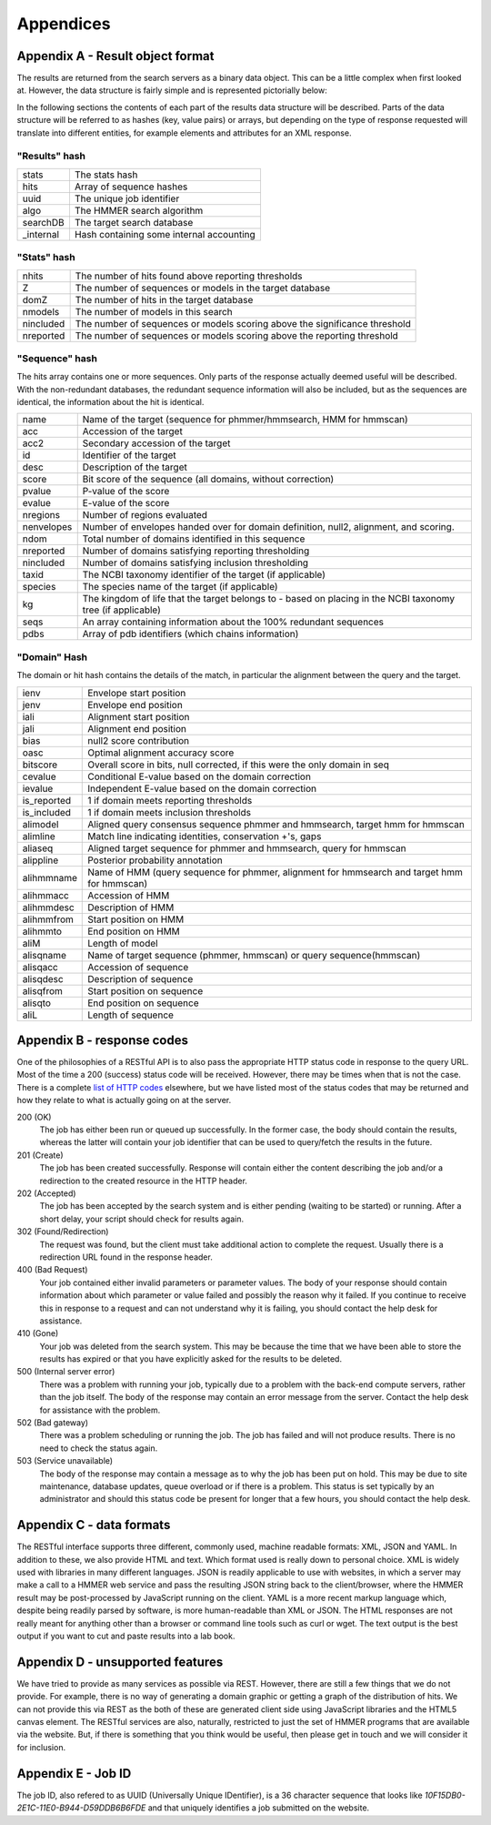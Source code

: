Appendices
==========

---------------------------------
Appendix A - Result object format
---------------------------------

The results are returned from the search servers as a binary data object. This
can be a little complex
when first looked at. However, the data structure is fairly simple and
is represented pictorially below:

.. image:: _static/images/data_structure.gif
   :alt: HMMER data structure

In the following sections the contents of each part of the results
data structure will be described. Parts of the data structure will be
referred to as hashes (key, value pairs) or arrays, but depending on
the type of response requested will translate into different entities,
for example elements and attributes for an XML response.

"Results" hash
++++++++++++++

+-----------+-------------------------------------------+
| stats     | The stats hash                            |
+-----------+-------------------------------------------+
| hits      | Array of sequence hashes                  |
+-----------+-------------------------------------------+
| uuid      | The unique job identifier                 |
+-----------+-------------------------------------------+
| algo      | The HMMER search algorithm                |
+-----------+-------------------------------------------+
| searchDB  | The target search database                |
+-----------+-------------------------------------------+
| _internal | Hash containing some internal accounting  |
+-----------+-------------------------------------------+

"Stats" hash
++++++++++++

+-----------+-----------------------------------------------------------+
| nhits     |  The number of hits found above reporting thresholds      |
+-----------+-----------------------------------------------------------+
| Z         |  The number of sequences or models in the target database |
+-----------+-----------------------------------------------------------+
| domZ      |  The number of hits in the target database                |
+-----------+-----------------------------------------------------------+
| nmodels   |  The number of models in this search                      |
+-----------+-----------------------------------------------------------+
| nincluded |  The number of sequences or models scoring above the      |
|           |  significance threshold                                   |
+-----------+-----------------------------------------------------------+
| nreported |  The number of sequences or models scoring above the      |
|           |  reporting threshold                                      |
+-----------+-----------------------------------------------------------+

"Sequence" hash
+++++++++++++++

The hits array contains one or more sequences. Only parts of the response
actually deemed useful will be described. With the non-redundant
databases, the redundant sequence information will also be included,
but as the sequences are identical, the information about the hit is
identical.

+------------+-----------------------------------------------------------+
| name       | Name of the target (sequence for phmmer/hmmsearch,        |
|            | HMM for hmmscan)                                          |
+------------+-----------------------------------------------------------+
| acc        | Accession of the target                                   |
+------------+-----------------------------------------------------------+
| acc2       | Secondary accession of the target                         |
+------------+-----------------------------------------------------------+
| id         | Identifier of the target                                  |
+------------+-----------------------------------------------------------+
| desc       | Description of the target                                 |
+------------+-----------------------------------------------------------+
| score      | Bit score of the sequence (all domains,                   |
|            | without correction)                                       |
+------------+-----------------------------------------------------------+
| pvalue     | P-value of the score                                      |
+------------+-----------------------------------------------------------+
| evalue     | E-value of the score                                      |
+------------+-----------------------------------------------------------+
| nregions   | Number of regions evaluated                               |
+------------+-----------------------------------------------------------+
| nenvelopes | Number of envelopes handed over for domain definition,    |
|            | null2, alignment, and scoring.                            |
+------------+-----------------------------------------------------------+
| ndom       | Total number of domains identified in this sequence       |
+------------+-----------------------------------------------------------+
| nreported  | Number of domains satisfying reporting thresholding       |
+------------+-----------------------------------------------------------+
| nincluded  | Number of domains satisfying inclusion thresholding       |
+------------+-----------------------------------------------------------+
| taxid      | The NCBI taxonomy identifier of the target                |
|            | (if applicable)                                           |
+------------+-----------------------------------------------------------+
| species    | The species name of the target (if applicable)            |
+------------+-----------------------------------------------------------+
| kg         | The kingdom of life that the target belongs to - based on |
|            | placing in the NCBI taxonomy tree (if applicable)         |
+------------+-----------------------------------------------------------+
| seqs       | An array containing information about the                 |
|            | 100% redundant sequences                                  |
+------------+-----------------------------------------------------------+
| pdbs       | Array of pdb identifiers (which chains information)       |
+------------+-----------------------------------------------------------+

"Domain" Hash
+++++++++++++

The domain or hit hash contains the details of the match,
in particular the alignment between the query and the target.

+-------------+-----------------------------------------+
| ienv        | Envelope start position                 |
+-------------+-----------------------------------------+
| jenv        | Envelope end position                   |
+-------------+-----------------------------------------+
| iali        | Alignment start position                |
+-------------+-----------------------------------------+
| jali        | Alignment end position                  |
+-------------+-----------------------------------------+
| bias        | null2 score contribution                |
+-------------+-----------------------------------------+
| oasc        | Optimal alignment accuracy score        |
+-------------+-----------------------------------------+
| bitscore    | Overall score in bits, null corrected,  |
|             | if this were the only domain in seq     |
+-------------+-----------------------------------------+
| cevalue     | Conditional E-value based on the domain |
|             | correction                              |
+-------------+-----------------------------------------+
| ievalue     | Independent E-value based on the domain |
|             | correction                              |
+-------------+-----------------------------------------+
| is_reported | 1 if domain meets reporting thresholds  |
+-------------+-----------------------------------------+
| is_included | 1 if domain meets inclusion thresholds  |
+-------------+-----------------------------------------+
| alimodel    | Aligned query consensus sequence phmmer |
|             | and hmmsearch, target hmm for hmmscan   |
+-------------+-----------------------------------------+
| alimline    | Match line indicating identities,       |
|             | conservation +'s, gaps                  |
+-------------+-----------------------------------------+
| aliaseq     | Aligned target sequence for phmmer and  |
|             | hmmsearch, query for hmmscan            |
+-------------+-----------------------------------------+
| alippline   | Posterior probability annotation        |
+-------------+-----------------------------------------+
| alihmmname  | Name of HMM (query sequence for phmmer, |
|             | alignment for hmmsearch and target hmm  |
|             | for hmmscan)                            |
+-------------+-----------------------------------------+
| alihmmacc   | Accession of HMM                        |
+-------------+-----------------------------------------+
| alihmmdesc  | Description of HMM                      |
+-------------+-----------------------------------------+
| alihmmfrom  | Start position on HMM                   |
+-------------+-----------------------------------------+
| alihmmto    | End position on HMM                     |
+-------------+-----------------------------------------+
| aliM        | Length of model                         |
+-------------+-----------------------------------------+
| alisqname   | Name of target sequence (phmmer,        |
|             | hmmscan) or query sequence(hmmscan)     |
+-------------+-----------------------------------------+
| alisqacc    | Accession of sequence                   |
+-------------+-----------------------------------------+
| alisqdesc   | Description of sequence                 |
+-------------+-----------------------------------------+
| alisqfrom   | Start position on sequence              |
+-------------+-----------------------------------------+
| alisqto     | End position on sequence                |
+-------------+-----------------------------------------+
| aliL        | Length of sequence                      |
+-------------+-----------------------------------------+

---------------------------
Appendix B - response codes
---------------------------

One of the philosophies of a RESTful API is to also pass the appropriate
HTTP status code in response to the query URL. Most of the time a 200
(success) status code will be received. However, there may be times when
that is not the case. There is a complete
`list of HTTP codes <http://en.wikipedia.org/wiki/List_of_HTTP_status_codes>`_
elsewhere, but
we have listed most of the status codes that may be returned and how
they relate to what is actually going on at the server.

200 (OK)
  The job has either been run or queued up successfully. In the former
  case, the body should contain the results, whereas the latter will
  contain your job identifier that can be used to query/fetch the results
  in the future.

201 (Create)
  The job has been created successfully. Response will contain either the
  content describing the job and/or a redirection to the created resource
  in the HTTP header.

202 (Accepted)
  The job has been accepted by the search system and is either pending
  (waiting to be started) or running. After a short delay, your script
  should check for results again.

302 (Found/Redirection)
  The request was found, but the client must take additional action to
  complete the request. Usually there is a redirection URL found in the
  response header.

400 (Bad Request)
  Your job contained either invalid parameters or parameter values. The
  body of your response should contain information about which parameter
  or value failed and possibly the reason why it failed. If you continue
  to receive this in response to a request and can not understand why it
  is failing, you should contact the help desk for assistance.

410 (Gone)
  Your job was deleted from the search system. This may be because the
  time that we have been able to store the results has expired or that you
  have explicitly asked for the results to be deleted.

500 (Internal server error)
  There was a problem with running your job, typically due to a problem
  with the back-end compute servers, rather than the job itself. The body
  of the response may contain an error message from the server. Contact
  the help desk for assistance with the problem.

502 (Bad gateway)
  There was a problem scheduling or running the job. The job has failed
  and will not produce results. There is no need to check the status
  again.

503 (Service unavailable)
  The body of the response may contain a message as to why the job has
  been put on hold. This may be due to site maintenance, database updates,
  queue overload or if there is a problem. This status is set typically by
  an administrator and should this status code be present for longer that
  a few hours, you should contact the help desk.

-------------------------
Appendix C - data formats
-------------------------

The RESTful interface supports three different, commonly used, machine
readable formats: XML, JSON and YAML. In addition to these, we also
provide HTML and text. Which format used is really down to personal
choice. XML is widely used with libraries in many different languages.
JSON is readily applicable to use with websites, in which a server may make
a call to a HMMER web service and pass the resulting JSON string back to
the client/browser, where the HMMER result may be post-processed by
JavaScript running on the client. YAML is a more recent markup language
which, despite being readily parsed by software, is more human-readable
than XML or JSON. The HTML responses are not really meant for anything
other than a browser or command line tools such as curl or wget. The
text output is the best output if you want to cut and paste results into
a lab book.

---------------------------------
Appendix D - unsupported features
---------------------------------

We have tried to provide as many services as possible via REST. However,
there are still a few things that we do not provide. For example, there
is no way of generating a domain graphic or getting a graph of the
distribution of hits. We can not provide this via REST as the both of
these are generated client side using JavaScript libraries and the HTML5
canvas element. The RESTful services are also, naturally, restricted to
just the set of HMMER programs that are available via the website. But,
if there is something that you think would be useful, then please get in
touch and we will consider it for inclusion.

-------------------
Appendix E - Job ID
-------------------

The job ID, also refered to as UUID (Universally Unique IDentifier),
is a 36 character sequence that looks like
*10F15DB0-2E1C-11E0-B944-D59DDB6B6FDE* and that uniquely identifies a
job submitted on the website.
